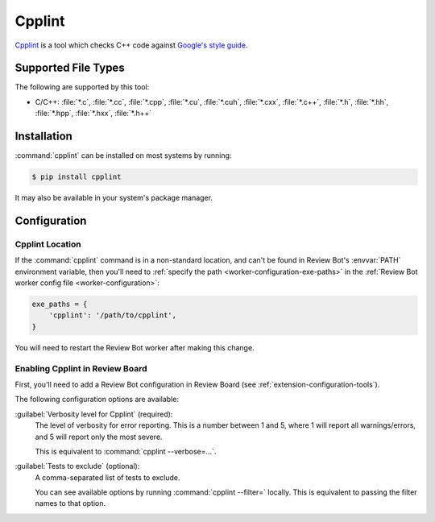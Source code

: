 .. _tool-cpplint:

=======
Cpplint
=======

Cpplint_ is a tool which checks C++ code against `Google's style guide`_.


.. _Cpplint: https://github.com/google/styleguide/tree/gh-pages/cpplint
.. _Google's style guide: https://google.github.io/styleguide/cppguide.html


Supported File Types
====================

The following are supported by this tool:

* C/C++: :file:`*.c`, :file:`*.cc`, :file:`*.cpp`, :file:`*.cu`,
  :file:`*.cuh`, :file:`*.cxx`, :file:`*.c++`, :file:`*.h`, :file:`*.hh`,
  :file:`*.hpp`, :file:`*.hxx`, :file:`*.h++`


Installation
============

:command:`cpplint` can be installed on most systems by running:

.. code-block:: console

    $ pip install cpplint

It may also be available in your system's package manager.


Configuration
=============

Cpplint Location
----------------

If the :command:`cpplint` command is in a non-standard location, and can't
be found in Review Bot's :envvar:`PATH` environment variable, then you'll
need to :ref:`specify the path <worker-configuration-exe-paths>` in the
:ref:`Review Bot worker config file <worker-configuration>`:

.. code-block:: python

    exe_paths = {
        'cpplint': '/path/to/cpplint',
    }

You will need to restart the Review Bot worker after making this change.


Enabling Cpplint in Review Board
--------------------------------

First, you'll need to add a Review Bot configuration in Review Board (see
:ref:`extension-configuration-tools`).

The following configuration options are available:

:guilabel:`Verbosity level for Cpplint` (required):
    The level of verbosity for error reporting. This is a number between 1
    and 5, where 1 will report all warnings/errors, and 5 will report only
    the most severe.

    This is equivalent to :command:`cpplint --verbose=...`.

:guilabel:`Tests to exclude` (optional):
    A comma-separated list of tests to exclude.

    You can see available options by running :command:`cpplint --filter=`
    locally. This is equivalent to passing the filter names to that
    option.

